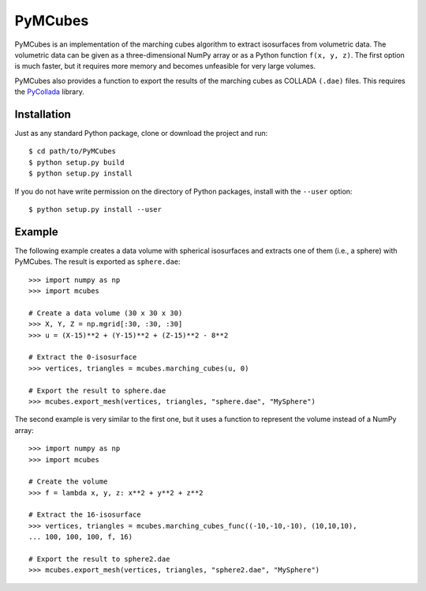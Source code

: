 ========
PyMCubes
========

PyMCubes is an implementation of the marching cubes algorithm to extract
isosurfaces from volumetric data. The volumetric data can be given as a
three-dimensional NumPy array or as a Python function ``f(x, y, z)``. The first
option is much faster, but it requires more memory and becomes unfeasible for
very large volumes.

PyMCubes also provides a function to export the results of the marching cubes as
COLLADA ``(.dae)`` files. This requires the
`PyCollada <https://github.com/pycollada/pycollada>`_ library.

Installation
============

Just as any standard Python package, clone or download the project
and run::

  $ cd path/to/PyMCubes
  $ python setup.py build
  $ python setup.py install

If you do not have write permission on the directory of Python packages,
install with the ``--user`` option::

  $ python setup.py install --user

Example
=======

The following example creates a data volume with spherical isosurfaces and
extracts one of them (i.e., a sphere) with PyMCubes. The result is exported as
``sphere.dae``::

  >>> import numpy as np
  >>> import mcubes

  # Create a data volume (30 x 30 x 30)
  >>> X, Y, Z = np.mgrid[:30, :30, :30]
  >>> u = (X-15)**2 + (Y-15)**2 + (Z-15)**2 - 8**2

  # Extract the 0-isosurface
  >>> vertices, triangles = mcubes.marching_cubes(u, 0)

  # Export the result to sphere.dae
  >>> mcubes.export_mesh(vertices, triangles, "sphere.dae", "MySphere")

The second example is very similar to the first one, but it uses a function
to represent the volume instead of a NumPy array::

  >>> import numpy as np
  >>> import mcubes

  # Create the volume
  >>> f = lambda x, y, z: x**2 + y**2 + z**2

  # Extract the 16-isosurface
  >>> vertices, triangles = mcubes.marching_cubes_func((-10,-10,-10), (10,10,10),
  ... 100, 100, 100, f, 16)

  # Export the result to sphere2.dae
  >>> mcubes.export_mesh(vertices, triangles, "sphere2.dae", "MySphere")

